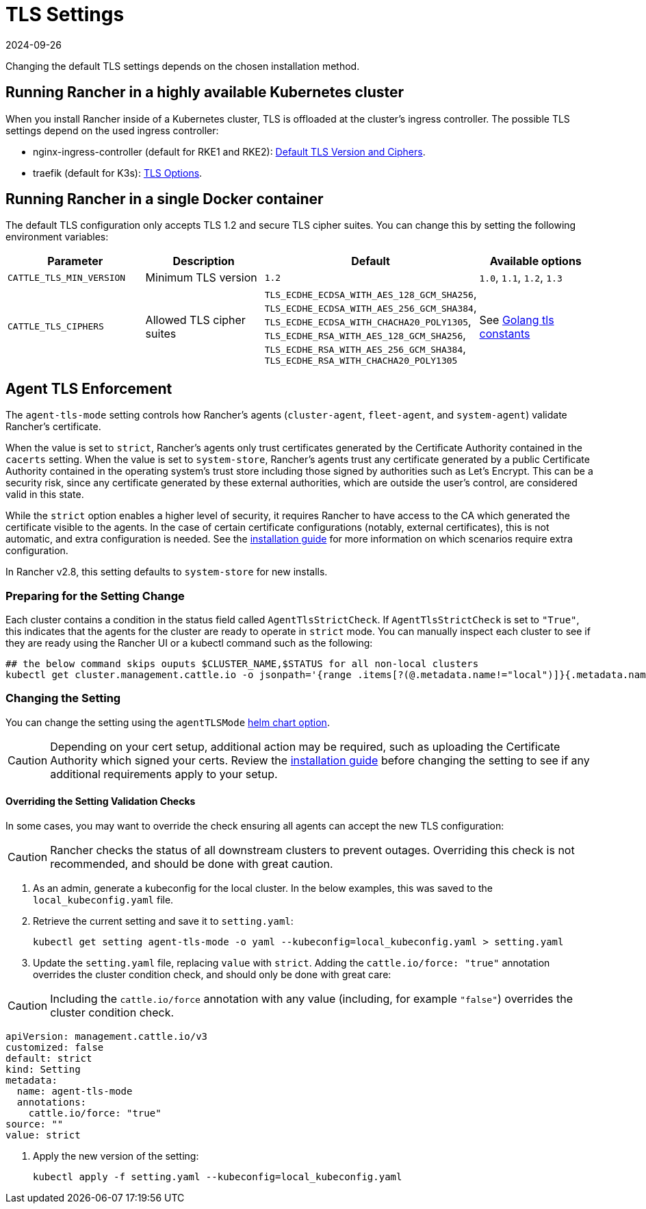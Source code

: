 = TLS Settings
:page-languages: [en, zh]
:revdate: 2024-09-26
:page-revdate: {revdate}

Changing the default TLS settings depends on the chosen installation method.

== Running Rancher in a highly available Kubernetes cluster

When you install Rancher inside of a Kubernetes cluster, TLS is offloaded at the cluster's ingress controller. The possible TLS settings depend on the used ingress controller:

* nginx-ingress-controller (default for RKE1 and RKE2): https://kubernetes.github.io/ingress-nginx/user-guide/tls/#default-tls-version-and-ciphers[Default TLS Version and Ciphers].
* traefik (default for K3s): https://doc.traefik.io/traefik/https/tls/#tls-options[TLS Options].

== Running Rancher in a single Docker container

The default TLS configuration only accepts TLS 1.2 and secure TLS cipher suites. You can change this by setting the following environment variables:

|===
| Parameter | Description | Default | Available options

| `CATTLE_TLS_MIN_VERSION`
| Minimum TLS version
| `1.2`
| `1.0`, `1.1`, `1.2`, `1.3`

| `CATTLE_TLS_CIPHERS`
| Allowed TLS cipher suites
| `TLS_ECDHE_ECDSA_WITH_AES_128_GCM_SHA256`, +
`TLS_ECDHE_ECDSA_WITH_AES_256_GCM_SHA384`, +
`TLS_ECDHE_ECDSA_WITH_CHACHA20_POLY1305`, +
`TLS_ECDHE_RSA_WITH_AES_128_GCM_SHA256`, +
`TLS_ECDHE_RSA_WITH_AES_256_GCM_SHA384`, +
`TLS_ECDHE_RSA_WITH_CHACHA20_POLY1305`
| See https://golang.org/pkg/crypto/tls/#pkg-constants[Golang tls constants]
|===

== Agent TLS Enforcement

The `agent-tls-mode` setting controls how Rancher's agents (`cluster-agent`, `fleet-agent`, and `system-agent`) validate Rancher's certificate.

When the value is set to `strict`, Rancher's agents only trust certificates generated by the Certificate Authority contained in the `cacerts` setting.
When the value is set to `system-store`, Rancher's agents trust any certificate generated by a public Certificate Authority contained in the operating system's trust store including those signed by authorities such as Let's Encrypt. This can be a security risk, since any certificate generated by these external authorities, which are outside the user's control, are considered valid in this state.

While the `strict` option enables a higher level of security, it requires Rancher to have access to the CA which generated the certificate visible to the agents. In the case of certain certificate configurations (notably, external certificates), this is not automatic, and extra configuration is needed. See the xref:installation-and-upgrade/install-rancher.adoc#_3_choose_your_ssl_configuration[installation guide] for more information on which scenarios require extra configuration.

In Rancher v2.8, this setting defaults to `system-store` for new installs.

=== Preparing for the Setting Change

Each cluster contains a condition in the status field called `AgentTlsStrictCheck`. If `AgentTlsStrictCheck` is set to `"True"`, this indicates that the agents for the cluster are ready to operate in `strict` mode. You can manually inspect each cluster to see if they are ready using the Rancher UI or a kubectl command such as the following:

[,bash]
----
## the below command skips ouputs $CLUSTER_NAME,$STATUS for all non-local clusters
kubectl get cluster.management.cattle.io -o jsonpath='{range .items[?(@.metadata.name!="local")]}{.metadata.name},{.status.conditions[?(@.type=="AgentTlsStrictCheck")].status}{"\n"}{end}'
----

=== Changing the Setting

You can change the setting using the `agentTLSMode` xref:installation-and-upgrade/references/helm-chart-options.adoc[helm chart option].

[CAUTION]
====

Depending on your cert setup, additional action may be required, such as uploading the Certificate Authority which signed your certs. Review the xref:installation-and-upgrade/install-rancher.adoc#_3_choose_your_ssl_configuration[installation guide] before changing the setting to see if any additional requirements apply to your setup.
====


==== Overriding the Setting Validation Checks

In some cases, you may want to override the check ensuring all agents can accept the new TLS configuration:

[CAUTION]
====

Rancher checks the status of all downstream clusters to prevent outages. Overriding this check is not recommended, and should be done with great caution.
====


. As an admin, generate a kubeconfig for the local cluster. In the below examples, this was saved to the `local_kubeconfig.yaml` file.
. Retrieve the current setting and save it to `setting.yaml`:
+
[,bash]
----
kubectl get setting agent-tls-mode -o yaml --kubeconfig=local_kubeconfig.yaml > setting.yaml
----

. Update the `setting.yaml` file, replacing `value` with `strict`. Adding the `cattle.io/force: "true"` annotation overrides the cluster condition check, and should only be done with great care:

[CAUTION]
====

Including the `cattle.io/force` annotation with any value (including, for example `"false"`) overrides the cluster condition check.
====


[,yaml]
----
apiVersion: management.cattle.io/v3
customized: false
default: strict
kind: Setting
metadata:
  name: agent-tls-mode
  annotations:
    cattle.io/force: "true"
source: ""
value: strict
----

. Apply the new version of the setting:
+
[,bash]
----
kubectl apply -f setting.yaml --kubeconfig=local_kubeconfig.yaml
----
